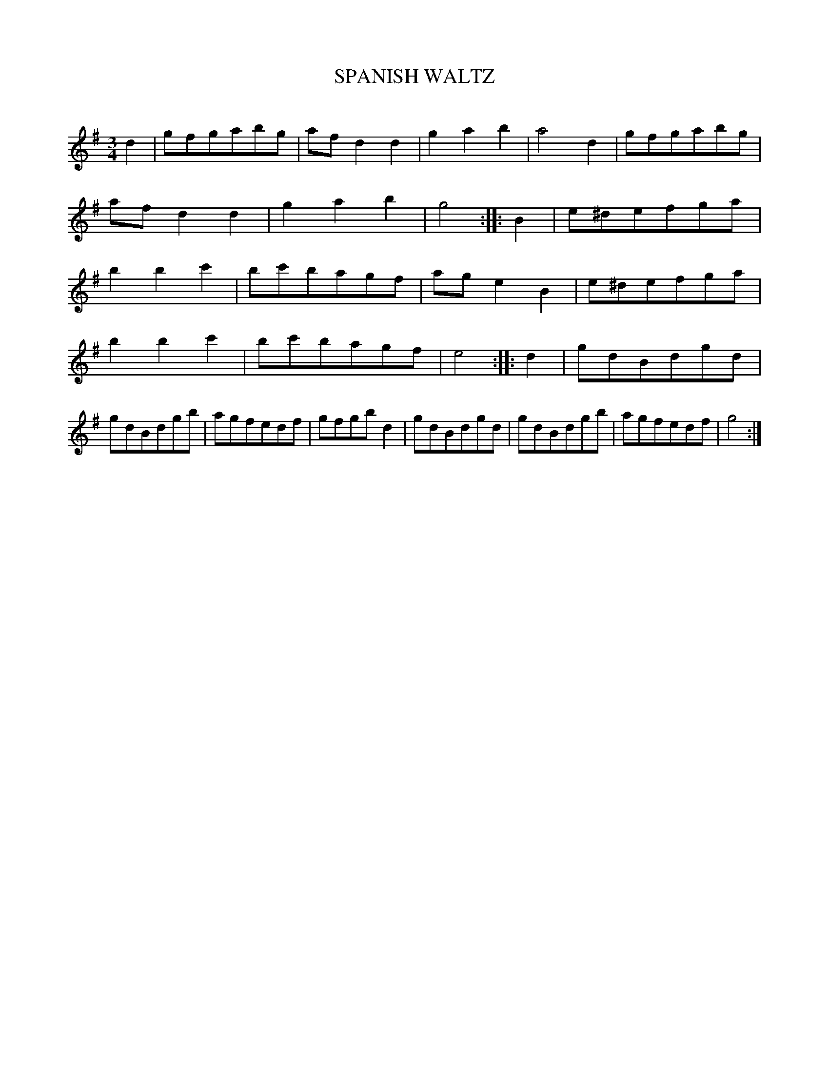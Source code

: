 X: 10353
T: SPANISH WALTZ
C:
%R: waltz
B: Elias Howe "The Musician's Companion" Part 1 1842 p.35 #3
S: http://imslp.org/wiki/The_Musician's_Companion_(Howe,_Elias)
Z: 2015 John Chambers <jc:trillian.mit.edu>
M: 3/4
L: 1/8
K: G
% - - - - - - - - - - - - - - - - - - - - - - - - -
d2 |\
gfgabg | afd2d2 | g2a2b2 | a4d2 |\
gfgabg | afd2d2 | g2a2b2 | g4 :: B2 |\
e^defga | b2b2c'2 | bc'bagf | age2B2 |\
e^defga |
b2b2c'2 | bc'bagf | e4 :: d2 |\
gdBdgd | gdBdgb | agfedf | gfgbd2 |\
gdBdgd | gdBdgb | agfedf | g4 :|
% - - - - - - - - - - - - - - - - - - - - - - - - -
